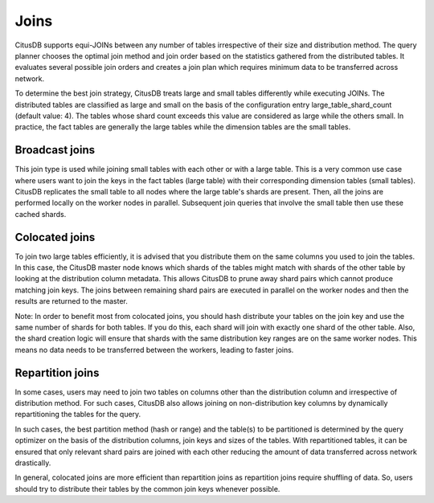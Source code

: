 .. _joins.rst:

Joins
#####

CitusDB supports equi-JOINs between any number of tables irrespective of their size and distribution method. The query planner chooses the optimal join method and join order based on the statistics gathered from the distributed tables. It evaluates several possible join orders and creates a join plan which requires minimum data to be transferred across network.

To determine the best join strategy, CitusDB treats large and small tables differently while executing JOINs. The distributed tables are classified as large and small on the basis of the configuration entry large_table_shard_count (default value: 4). The tables whose shard count exceeds this value are considered as large while the others small. In practice, the fact tables are generally the large tables while the dimension tables are the small tables.

Broadcast joins
------------------------

This join type is used while joining small tables with each other or with a large table. This is a very common use case where users want to join the keys in the fact tables (large table) with their corresponding dimension tables (small tables). CitusDB replicates the small table to all nodes where the large table's shards are present. Then, all the joins are performed locally on the worker nodes in parallel. Subsequent join queries that involve the small table then use these cached shards.

Colocated joins
----------------------------

To join two large tables efficiently, it is advised that you distribute them on the same columns you used to join the tables. In this case, the CitusDB master node knows which shards of the tables might match with shards of the other table by looking at the distribution column metadata. This allows CitusDB to prune away shard pairs which cannot produce matching join keys. The joins between remaining shard pairs are executed in parallel on the worker nodes and then the results are returned to the master.

Note: In order to benefit most from colocated joins, you should hash distribute your tables on the join key and use the same number of shards for both tables. If you do this, each shard will join with exactly one shard of the other table. Also, the shard creation logic will ensure that shards with the same distribution key ranges are on the same worker nodes. This means no data needs to be transferred between the workers, leading to faster joins.

Repartition joins
----------------------------

In some cases, users may need to join two tables on columns other than the distribution column and irrespective of distribution method. For such cases, CitusDB also allows joining on non-distribution key columns by dynamically repartitioning the tables for the query.

In such cases, the best partition method (hash or range) and the table(s) to be partitioned is determined by the query optimizer on the basis of the distribution columns, join keys and sizes of the tables. With repartitioned tables, it can be ensured that only relevant shard pairs are joined with each other reducing the amount of data transferred across network drastically.

In general, colocated joins are more efficient than repartition joins as repartition joins require shuffling of data. So, users should try to distribute their tables by the common join keys whenever possible.
